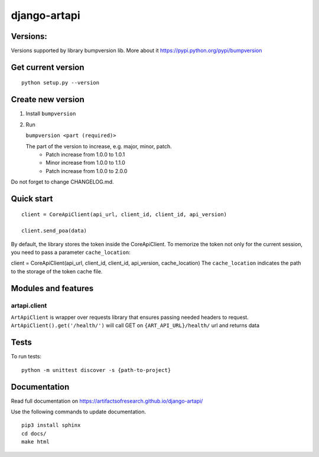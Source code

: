 django-artapi
=============

Versions:
---------
Versions supported by library bumpversion lib. More about it https://pypi.python.org/pypi/bumpversion

Get current version
-------------------
::

    python setup.py --version


Create new version
------------------
1. Install ``bumpversion``
2. Run

   ``bumpversion <part (required)>``

   The part of the version to increase, e.g. major, minor, patch.
    - Patch increase from 1.0.0 to 1.0.1
    - Minor increase from 1.0.0 to 1.1.0
    - Patch increase from 1.0.0 to 2.0.0

Do not forget to change CHANGELOG.md.


Quick start
-----------
::

    client = CoreApiClient(api_url, client_id, client_id, api_version)

    client.send_poa(data)

By default, the library stores the token inside the CoreApiClient.
To memorize the token not only for the current session, you need to pass a parameter ``cache_location``:

client = CoreApiClient(api_url, client_id, client_id, api_version, cache_location)
The ``cache_location`` indicates the path to the storage of the token cache file.

Modules and features
--------------------

artapi.client
*************

``ArtApiClient`` is wrapper over requests library that ensures passing needed headers to request.
``ArtApiClient().get('/health/')`` will call GET on ``{ART_API_URL}/health/`` url and returns data


Tests
-----
To run tests::

    python -m unittest discover -s {path-to-project}


Documentation
-------------
Read full documentation on https://artifactsofresearch.github.io/django-artapi/

Use the following commands to update documentation.
::

    pip3 install sphinx
    cd docs/
    make html
